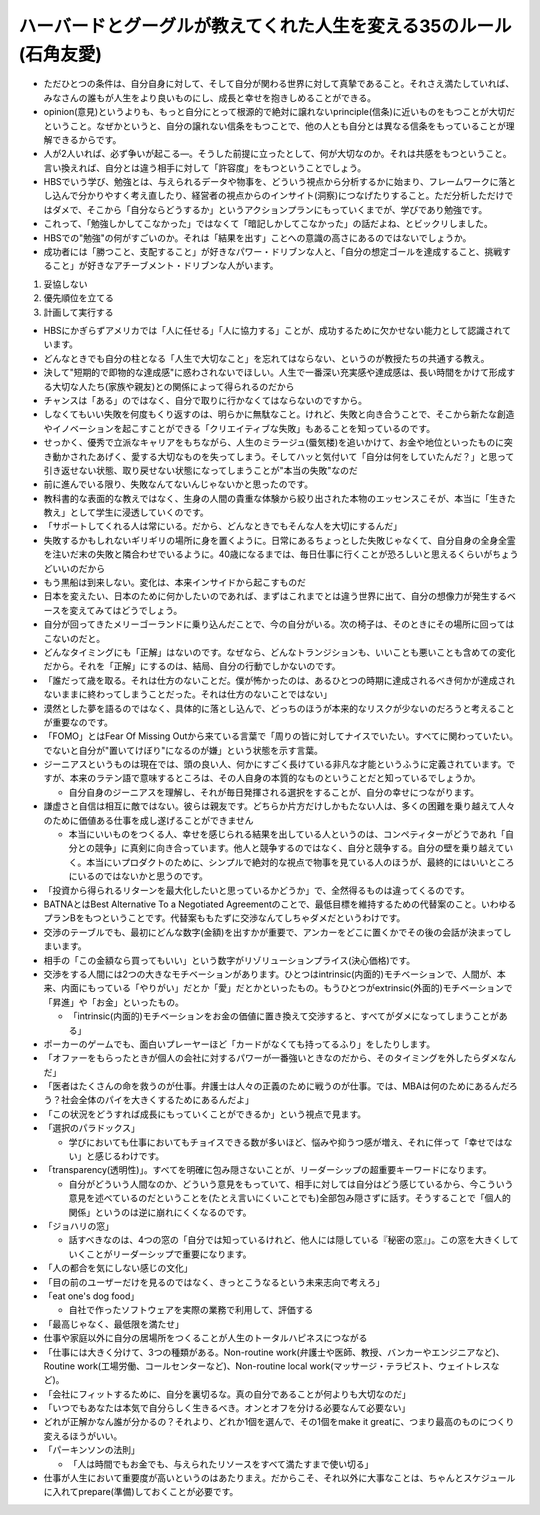 ====================================================================
ハーバードとグーグルが教えてくれた人生を変える35のルール(石角友愛)
====================================================================

* ただひとつの条件は、自分自身に対して、そして自分が関わる世界に対して真摯であること。それさえ満たしていれば、みなさんの誰もが人生をより良いものにし、成長と幸せを抱きしめることができる。
* opinion(意見)というよりも、もっと自分にとって根源的で絶対に譲れないprinciple(信条)に近いものをもつことが大切だということ。なぜかというと、自分の譲れない信条をもつことで、他の人とも自分とは異なる信条をもっていることが理解できるからです。
* 人が2人いれば、必ず争いが起こる―。そうした前提に立ったとして、何が大切なのか。それは共感をもつということ。言い換えれば、自分とは違う相手に対して「許容度」をもつということでしょう。
* HBSでいう学び、勉強とは、与えられるデータや物事を、どういう視点から分析するかに始まり、フレームワークに落とし込んで分かりやすく考え直したり、経営者の視点からのインサイト(洞察)につなげたりすること。ただ分析しただけではダメで、そこから「自分ならどうするか」というアクションプランにもっていくまでが、学びであり勉強です。
* これって、「勉強しかしてこなかった」ではなくて「暗記しかしてこなかった」の話だよね、とビックリしました。
* HBSでの"勉強"の何がすごいのか。それは「結果を出す」ことへの意識の高さにあるのではないでしょうか。
* 成功者には「勝つこと、支配すること」が好きなパワー・ドリブンな人と、「自分の想定ゴールを達成すること、挑戦すること」が好きなアチーブメント・ドリブンな人がいます。

1. 妥協しない
2. 優先順位を立てる
3. 計画して実行する

* HBSにかぎらずアメリカでは「人に任せる」「人に協力する」ことが、成功するために欠かせない能力として認識されています。
* どんなときでも自分の柱となる「人生で大切なこと」を忘れてはならない、というのが教授たちの共通する教え。
* 決して"短期的で即物的な達成感"に惑わされないでほしい。人生で一番深い充実感や達成感は、長い時間をかけて形成する大切な人たち(家族や親友)との関係によって得られるのだから
* チャンスは「ある」のではなく、自分で取りに行かなくてはならないのですから。
* しなくてもいい失敗を何度もくり返すのは、明らかに無駄なこと。けれど、失敗と向き合うことで、そこから新たな創造やイノベーションを起こすことができる「クリエイティブな失敗」もあることを知っているのです。
* せっかく、優秀で立派なキャリアをもちながら、人生のミラージュ(蜃気楼)を追いかけて、お金や地位といったものに突き動かされたあげく、愛する大切なものを失ってしまう。そしてハッと気付いて「自分は何をしていたんだ？」と思って引き返せない状態、取り戻せない状態になってしまうことが"本当の失敗"なのだ
* 前に進んでいる限り、失敗なんてないんじゃないかと思ったのです。
* 教科書的な表面的な教えではなく、生身の人間の貴重な体験から絞り出された本物のエッセンスこそが、本当に「生きた教え」として学生に浸透していくのです。
* 「サポートしてくれる人は常にいる。だから、どんなときでもそんな人を大切にするんだ」
* 失敗するかもしれないギリギリの場所に身を置くように。日常にあるちょっとした失敗じゃなくて、自分自身の全身全霊を注いだ末の失敗と隣合わせでいるように。40歳になるまでは、毎日仕事に行くことが恐ろしいと思えるくらいがちょうどいいのだから
* もう黒船は到来しない。変化は、本来インサイドから起こすものだ
* 日本を変えたい、日本のために何かしたいのであれば、まずはこれまでとは違う世界に出て、自分の想像力が発生するベースを変えてみてはどうでしょう。
* 自分が回ってきたメリーゴーランドに乗り込んだことで、今の自分がいる。次の椅子は、そのときにその場所に回ってはこないのだと。
* どんなタイミングにも「正解」はないのです。なぜなら、どんなトランジションも、いいことも悪いことも含めての変化だから。それを「正解」にするのは、結局、自分の行動でしかないのです。
* 「誰だって歳を取る。それは仕方のないことだ。僕が怖かったのは、あるひとつの時期に達成されるべき何かが達成されないままに終わってしまうことだった。それは仕方のないことではない」
* 漠然とした夢を語るのではなく、具体的に落とし込んで、どっちのほうが本来的なリスクが少ないのだろうと考えることが重要なのです。
* 「FOMO」とはFear Of Missing Outから来ている言葉で「周りの皆に対してナイスでいたい。すべてに関わっていたい。でないと自分が"置いてけぼり"になるのが嫌」という状態を示す言葉。
* ジーニアスというものは現在では、頭の良い人、何かにすごく長けている非凡な才能というふうに定義されています。ですが、本来のラテン語で意味するところは、その人自身の本質的なものということだと知っているでしょうか。

  * 自分自身のジーニアスを理解し、それが毎日発揮される選択をすることが、自分の幸せにつながります。

* 謙虚さと自信は相互に敵ではない。彼らは親友です。どちらか片方だけしかもたない人は、多くの困難を乗り越えて人々のために価値ある仕事を成し遂げることができません

  * 本当にいいものをつくる人、幸せを感じられる結果を出している人というのは、コンペティターがどうであれ「自分との競争」に真剣に向き合っています。他人と競争するのではなく、自分と競争する。自分の壁を乗り越えていく。本当にいプロダクトのために、シンプルで絶対的な視点で物事を見ている人のほうが、最終的にはいいところにいるのではないかと思うのです。

* 「投資から得られるリターンを最大化したいと思っているかどうか」で、全然得るものは違ってくるのです。
* BATNAとはBest Alternative To a Negotiated Agreementのことで、最低目標を維持するための代替案のこと。いわゆるプランBをもつということです。代替案ももたずに交渉なんてしちゃダメだというわけです。
* 交渉のテーブルでも、最初にどんな数字(金額)を出すかが重要で、アンカーをどこに置くかでその後の会話が決まってしまいます。
* 相手の「この金額なら買ってもいい」という数字がリゾリューションプライス(決心価格)です。
* 交渉をする人間には2つの大きなモチベーションがあります。ひとつはintrinsic(内面的)モチベーションで、人間が、本来、内面にもっている「やりがい」だとか「愛」だとかといったもの。もうひとつがextrinsic(外面的)モチベーションで「昇進」や「お金」といったもの。

  * 「intrinsic(内面的)モチベーションをお金の価値に置き換えて交渉すると、すべてがダメになってしまうことがある」
* ポーカーのゲームでも、面白いプレーヤーほど「カードがなくても持ってるふり」をしたりします。
* 「オファーをもらったときが個人の会社に対するパワーが一番強いときなのだから、そのタイミングを外したらダメなんだ」
* 「医者はたくさんの命を救うのが仕事。弁護士は人々の正義のために戦うのが仕事。では、MBAは何のためにあるんだろう？社会全体のパイを大きくするためにあるんだよ」
* 「この状況をどうすれば成長にもっていくことができるか」という視点で見ます。
* 「選択のパラドックス」

  * 学びにおいても仕事においてもチョイスできる数が多いほど、悩みや抑うつ感が増え、それに伴って「幸せではない」と感じるわけです。

* 「transparency(透明性)」。すべてを明確に包み隠さないことが、リーダーシップの超重要キーワードになります。

  * 自分がどういう人間なのか、どういう意見をもっていて、相手に対しては自分はどう感じているから、今こういう意見を述べているのだということを(たとえ言いにくいことでも)全部包み隠さずに話す。そうすることで「個人的関係」というのは逆に崩れにくくなるのです。

* 「ジョハリの窓」

  * 話すべきなのは、4つの窓の「自分では知っているけれど、他人には隠している『秘密の窓』」。この窓を大きくしていくことがリーダーシップで重要になります。

* 「人の都合を気にしない感じの文化」

* 「目の前のユーザーだけを見るのではなく、きっとこうなるという未来志向で考えろ」

* 「eat one's dog food」

  * 自社で作ったソフトウェアを実際の業務で利用して、評価する

* 「最高じゃなく、最低限を満たせ」

* 仕事や家庭以外に自分の居場所をつくることが人生のトータルハピネスにつながる

* 「仕事には大きく分けて、3つの種類がある。Non-routine work(弁護士や医師、教授、バンカーやエンジニアなど)、Routine work(工場労働、コールセンターなど)、Non-routine local work(マッサージ・テラピスト、ウェイトレスなど)。

* 「会社にフィットするために、自分を裏切るな。真の自分であることが何よりも大切なのだ」

* 「いつでもあなたは本気で自分らしく生きるべき。オンとオフを分ける必要なんて必要ない」

* どれが正解かなん誰が分かるの？それより、どれか1個を選んで、その1個をmake it greatに、つまり最高のものにつくり変えるほうがいい。

* 「パーキンソンの法則」

  * 「人は時間でもお金でも、与えられたリソースをすべて満たすまで使い切る」

* 仕事が人生において重要度が高いというのはあたりまえ。だからこそ、それ以外に大事なことは、ちゃんとスケジュールに入れてprepare(準備)しておくことが必要です。
